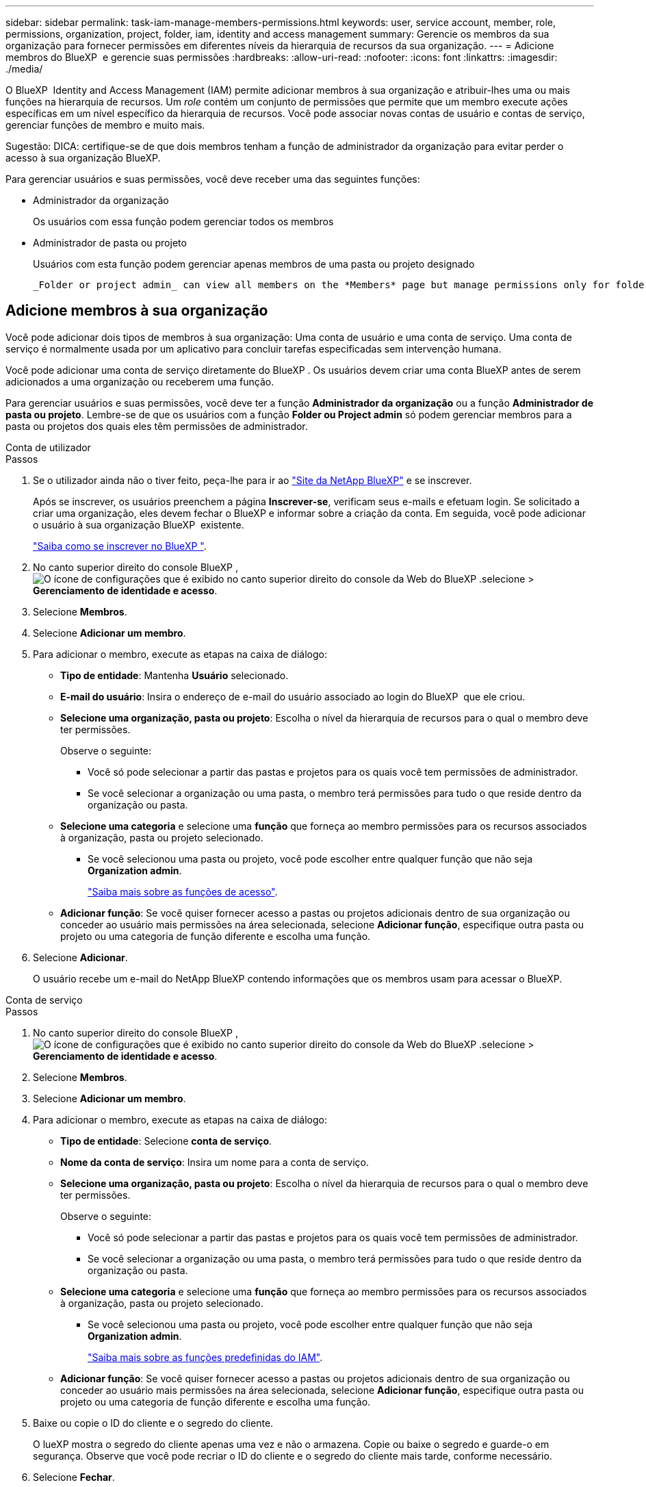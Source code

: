 ---
sidebar: sidebar 
permalink: task-iam-manage-members-permissions.html 
keywords: user, service account, member, role, permissions, organization, project, folder, iam, identity and access management 
summary: Gerencie os membros da sua organização para fornecer permissões em diferentes níveis da hierarquia de recursos da sua organização. 
---
= Adicione membros do BlueXP  e gerencie suas permissões
:hardbreaks:
:allow-uri-read: 
:nofooter: 
:icons: font
:linkattrs: 
:imagesdir: ./media/


[role="lead"]
O BlueXP  Identity and Access Management (IAM) permite adicionar membros à sua organização e atribuir-lhes uma ou mais funções na hierarquia de recursos. Um _role_ contém um conjunto de permissões que permite que um membro execute ações específicas em um nível específico da hierarquia de recursos. Você pode associar novas contas de usuário e contas de serviço, gerenciar funções de membro e muito mais.

Sugestão: DICA: certifique-se de que dois membros tenham a função de administrador da organização para evitar perder o acesso à sua organização BlueXP.

Para gerenciar usuários e suas permissões, você deve receber uma das seguintes funções:

* Administrador da organização
+
Os usuários com essa função podem gerenciar todos os membros

* Administrador de pasta ou projeto
+
Usuários com esta função podem gerenciar apenas membros de uma pasta ou projeto designado

+
 _Folder or project admin_ can view all members on the *Members* page but manage permissions only for folders and projects they have access to. link:reference-iam-predefined-roles.html[Learn more about the actions that a _Folder or project admin_ can complete].




== Adicione membros à sua organização

Você pode adicionar dois tipos de membros à sua organização: Uma conta de usuário e uma conta de serviço. Uma conta de serviço é normalmente usada por um aplicativo para concluir tarefas especificadas sem intervenção humana.

Você pode adicionar uma conta de serviço diretamente do BlueXP . Os usuários devem criar uma conta BlueXP antes de serem adicionados a uma organização ou receberem uma função.

Para gerenciar usuários e suas permissões, você deve ter a função *Administrador da organização* ou a função *Administrador de pasta ou projeto*. Lembre-se de que os usuários com a função *Folder ou Project admin* só podem gerenciar membros para a pasta ou projetos dos quais eles têm permissões de administrador.

[role="tabbed-block"]
====
.Conta de utilizador
--
.Passos
. Se o utilizador ainda não o tiver feito, peça-lhe para ir ao https://bluexp.netapp.com/["Site da NetApp BlueXP"^] e se inscrever.
+
Após se inscrever, os usuários preenchem a página *Inscrever-se*, verificam seus e-mails e efetuam login. Se solicitado a criar uma organização, eles devem fechar o BlueXP e informar sobre a criação da conta. Em seguida, você pode adicionar o usuário à sua organização BlueXP  existente.

+
link:task-sign-up-saas.html["Saiba como se inscrever no BlueXP "].

. No canto superior direito do console BlueXP , image:icon-settings-option.png["O ícone de configurações que é exibido no canto superior direito do console da Web do BlueXP ."]selecione > *Gerenciamento de identidade e acesso*.
. Selecione *Membros*.
. Selecione *Adicionar um membro*.
. Para adicionar o membro, execute as etapas na caixa de diálogo:
+
** *Tipo de entidade*: Mantenha *Usuário* selecionado.
** *E-mail do usuário*: Insira o endereço de e-mail do usuário associado ao login do BlueXP  que ele criou.
** *Selecione uma organização, pasta ou projeto*: Escolha o nível da hierarquia de recursos para o qual o membro deve ter permissões.
+
Observe o seguinte:

+
*** Você só pode selecionar a partir das pastas e projetos para os quais você tem permissões de administrador.
*** Se você selecionar a organização ou uma pasta, o membro terá permissões para tudo o que reside dentro da organização ou pasta.


** *Selecione uma categoria* e selecione uma *função* que forneça ao membro permissões para os recursos associados à organização, pasta ou projeto selecionado.
+
*** Se você selecionou uma pasta ou projeto, você pode escolher entre qualquer função que não seja *Organization admin*.
+
link:reference-iam-predefined-roles.html["Saiba mais sobre as funções de acesso"].



** *Adicionar função*: Se você quiser fornecer acesso a pastas ou projetos adicionais dentro de sua organização ou conceder ao usuário mais permissões na área selecionada, selecione *Adicionar função*, especifique outra pasta ou projeto ou uma categoria de função diferente e escolha uma função.


. Selecione *Adicionar*.
+
O usuário recebe um e-mail do NetApp BlueXP contendo informações que os membros usam para acessar o BlueXP.



--
.Conta de serviço
--
.Passos
. No canto superior direito do console BlueXP , image:icon-settings-option.png["O ícone de configurações que é exibido no canto superior direito do console da Web do BlueXP ."]selecione > *Gerenciamento de identidade e acesso*.
. Selecione *Membros*.
. Selecione *Adicionar um membro*.
. Para adicionar o membro, execute as etapas na caixa de diálogo:
+
** *Tipo de entidade*: Selecione *conta de serviço*.
** *Nome da conta de serviço*: Insira um nome para a conta de serviço.
** *Selecione uma organização, pasta ou projeto*: Escolha o nível da hierarquia de recursos para o qual o membro deve ter permissões.
+
Observe o seguinte:

+
*** Você só pode selecionar a partir das pastas e projetos para os quais você tem permissões de administrador.
*** Se você selecionar a organização ou uma pasta, o membro terá permissões para tudo o que reside dentro da organização ou pasta.


** *Selecione uma categoria* e selecione uma *função* que forneça ao membro permissões para os recursos associados à organização, pasta ou projeto selecionado.
+
*** Se você selecionou uma pasta ou projeto, você pode escolher entre qualquer função que não seja *Organization admin*.
+
link:reference-iam-predefined-roles.html["Saiba mais sobre as funções predefinidas do IAM"].



** *Adicionar função*: Se você quiser fornecer acesso a pastas ou projetos adicionais dentro de sua organização ou conceder ao usuário mais permissões na área selecionada, selecione *Adicionar função*, especifique outra pasta ou projeto ou uma categoria de função diferente e escolha uma função.


. Baixe ou copie o ID do cliente e o segredo do cliente.
+
O lueXP mostra o segredo do cliente apenas uma vez e não o armazena. Copie ou baixe o segredo e guarde-o em segurança. Observe que você pode recriar o ID do cliente e o segredo do cliente mais tarde, conforme necessário.

. Selecione *Fechar*.


--
====


=== Veja os membros da organização

Você pode exibir uma lista de todos os membros da sua organização do BlueXP . Para entender quais recursos e permissões estão disponíveis para um membro, você pode exibir as funções atribuídas ao membro em diferentes níveis da hierarquia de recursos da sua organização. link:task-iam-manage-roles.html["Saiba como usar funções para controlar o acesso aos recursos do BlueXP ."^]

TYou pode visualizar contas de usuário e contas de serviço na página *Membros*.

.Passos
. No canto superior direito do console BlueXP , image:icon-settings-option.png["O ícone de configurações que é exibido no canto superior direito do console da Web do BlueXP ."]selecione > *Gerenciamento de identidade e acesso*.
. Selecione *Membros*.
+
A tabela *Membros* exibe os membros da sua organização.

. Na página *Membros*, navegue até um membro na tabela, image:icon-action.png["Um ícone que é três pontos lado a lado"]selecione e selecione *Exibir detalhes*.




=== Remova um membro da sua organização

Pode ser necessário remover um membro da sua organização, por exemplo, se ele sair da empresa.

Remover um membro revoga suas permissões, mas mantém suas contas do BlueXP e do Site de Suporte da NetApp.

.Passos
. Na página *Membros*, navegue até um membro na tabela, image:icon-action.png["Um ícone que é três pontos lado a lado"]selecione e selecione *Excluir usuário*.
. Confirme se deseja remover o membro da sua organização.




=== Recrie as credenciais de uma conta de serviço

Crie novas credenciais se elas forem perdidas ou quando for necessário atualizar as credenciais de segurança.

.Sobre esta tarefa
Recriar as credenciais exclui as credenciais existentes para a conta de serviço e cria novas credenciais. Você não pode usar as credenciais anteriores.

.Passos
. No canto superior direito do console BlueXP , image:icon-settings-option.png["O ícone de configurações que é exibido no canto superior direito do console da Web do BlueXP ."]selecione > *Gerenciamento de identidade e acesso*.
. Selecione *Membros*.
. Na tabela *Membros*, navegue até uma conta de serviço, image:icon-action.png["Um ícone que é três pontos lado a lado"]selecione e selecione *recriar segredos*.
. Selecione *recrie*.
. Baixe ou copie o ID do cliente e o segredo do cliente.
+
O BlueXP exibe o segredo do cliente apenas uma vez e não o armazena em lugar nenhum. Copie ou baixe o segredo e guarde-o em segurança.



.Informações relacionadas
link:task-iam-manage-folders-projects.html#view-associated-resources-members["Veja todos os membros associados a uma pasta ou projeto específico"].



=== Anular a atribuição de uma função de um membro

Você pode remover as permissões de um membro para uma pasta ou projeto específico removendo sua função.

Se um membro tiver permissões em sua organização para _somente_ uma pasta ou projeto, você não poderá remover essa função. Você tem duas opções:

* Se você quiser que o membro tenha permissões para outra parte da hierarquia de recursos, você precisa adicionar essa função primeiro e excluir a função existente.
* Se você não quer que o membro tenha permissões para nada, então você deve remover o membro da sua organização.


.Passos
. Na página *Membros*, navegue até um membro na tabela, image:icon-action.png["Um ícone que é três pontos lado a lado"]selecione e selecione *Exibir detalhes*.
. Na tabela, navegue até a pasta ou o nível do projeto e image:icon-delete.png["Um ícone de uma lata de lixo"]selecione . Você será solicitado a confirmar a remoção.




== Informações relacionadas

* link:concept-identity-and-access-management.html["Saiba mais sobre o gerenciamento de identidades e acesso do BlueXP "]
* link:task-iam-get-started.html["Comece a usar o BlueXP  IAM"]
* link:reference-iam-predefined-roles.html["Funções do IAM predefinidas do BlueXP "]
* https://docs.netapp.com/us-en/bluexp-automation/tenancyv4/overview.html["Saiba mais sobre a API para BlueXP  IAM"^]

